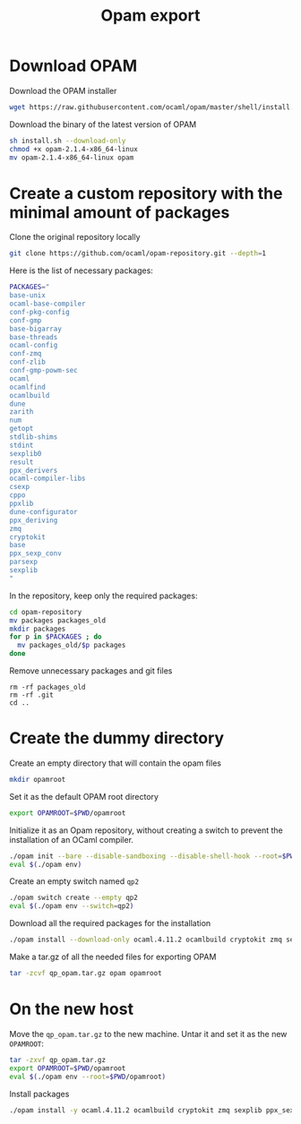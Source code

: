 #+TITLE: Opam export


* Download OPAM

  Download the OPAM installer
  #+begin_src bash
wget https://raw.githubusercontent.com/ocaml/opam/master/shell/install.sh
  #+end_src

  Download the binary of the latest version of OPAM
  #+begin_src bash
sh install.sh --download-only
chmod +x opam-2.1.4-x86_64-linux
mv opam-2.1.4-x86_64-linux opam
  #+end_src
  
* Create a custom repository with the minimal amount of packages

  Clone the original repository locally
  #+begin_src bash
git clone https://github.com/ocaml/opam-repository.git --depth=1
  #+end_src

  Here is the list of necessary packages:
  #+begin_src bash
PACKAGES="
base-unix
ocaml-base-compiler
conf-pkg-config
conf-gmp
base-bigarray
base-threads
ocaml-config
conf-zmq
conf-zlib
conf-gmp-powm-sec
ocaml
ocamlfind
ocamlbuild
dune
zarith
num
getopt
stdlib-shims
stdint
sexplib0
result
ppx_derivers
ocaml-compiler-libs
csexp
cppo
ppxlib
dune-configurator
ppx_deriving
zmq
cryptokit
base
ppx_sexp_conv
parsexp
sexplib
"
  #+end_src

  In the repository, keep only the required packages:
  #+begin_src bash
cd opam-repository
mv packages packages_old
mkdir packages
for p in $PACKAGES ; do
  mv packages_old/$p packages
done
  #+end_src

  Remove unnecessary packages and git files
  #+begin_src 
rm -rf packages_old
rm -rf .git
cd ..
  #+end_src

* Create the dummy directory

  Create an empty directory that will contain the opam files
  #+begin_src bash
mkdir opamroot
  #+end_src

  Set it as the default OPAM root directory
  #+begin_src bash
export OPAMROOT=$PWD/opamroot
  #+end_src

  Initialize it as an Opam repository, without creating a switch to
  prevent the installation of an OCaml compiler.
  #+begin_src bash
./opam init --bare --disable-sandboxing --disable-shell-hook --root=$PWD/opamroot $PWD/opam-repository
eval $(./opam env)
  #+end_src

  Create an empty switch named =qp2=
  #+begin_src bash
./opam switch create --empty qp2
eval $(./opam env --switch=qp2)
  #+end_src

  Download all the required packages for the installation
  #+begin_src bash
./opam install --download-only ocaml.4.11.2 ocamlbuild cryptokit zmq sexplib ppx_sexp_conv ppx_deriving getopt
  #+end_src

  Make a tar.gz of all the needed files for exporting OPAM
  #+begin_src bash
tar -zcvf qp_opam.tar.gz opam opamroot
  #+end_src

* On the new host

  Move the =qp_opam.tar.gz= to the new machine. Untar it and set it as
  the new ~OPAMROOT~:
  #+begin_src bash
tar -zxvf qp_opam.tar.gz
export OPAMROOT=$PWD/opamroot
eval $(./opam env --root=$PWD/opamroot)
  #+end_src

  Install packages
  #+begin_src bash
./opam install -y ocaml.4.11.2 ocamlbuild cryptokit zmq sexplib ppx_sexp_conv ppx_deriving getopt
  #+end_src
